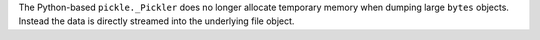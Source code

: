 The Python-based ``pickle._Pickler`` does no longer allocate temporary
memory when dumping large ``bytes`` objects. Instead the data is directly
streamed into the underlying file object.
